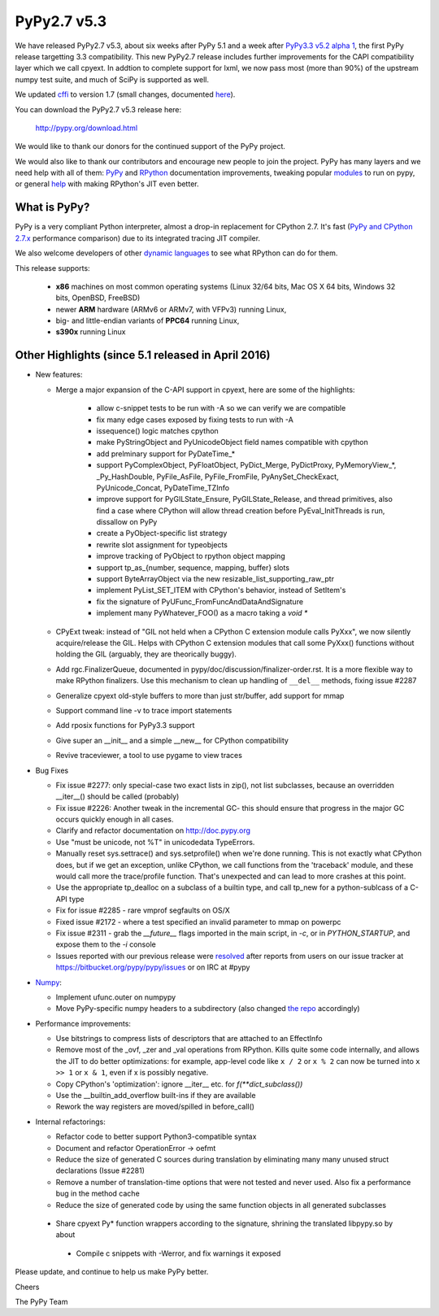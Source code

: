============
PyPy2.7 v5.3
============

We have released PyPy2.7 v5.3, about six weeks after PyPy 5.1 and a week after
`PyPy3.3 v5.2 alpha 1`_, the first PyPy release targetting 3.3
compatibility. This new PyPy2.7 release includes further improvements for the
CAPI compatibility layer which we call cpyext. In addtion to complete support
for lxml, we now pass most (more than 90%) of the upstream numpy test suite,
and much of SciPy is supported as well.

We updated cffi_ to version 1.7 (small changes, documented here_).

.. _`PyPy3.3 v5.2 alpha 1`: http://morepypy.blogspot.com/2016/05/pypy33-v52-alpha-1-released.html
.. _cffi: https://cffi.readthedocs.org
.. _here: http://cffi.readthedocs.io/en/latest/whatsnew.html

You can download the PyPy2.7 v5.3 release here:

    http://pypy.org/download.html

We would like to thank our donors for the continued support of the PyPy
project.

We would also like to thank our contributors and
encourage new people to join the project. PyPy has many
layers and we need help with all of them: `PyPy`_ and `RPython`_ documentation
improvements, tweaking popular `modules`_ to run on pypy, or general `help`_
with making RPython's JIT even better.

.. _`PyPy`: http://doc.pypy.org
.. _`RPython`: https://rpython.readthedocs.org
.. _`modules`: http://doc.pypy.org/en/latest/project-ideas.html#make-more-python-modules-pypy-friendly
.. _`help`: http://doc.pypy.org/en/latest/project-ideas.html

What is PyPy?
=============

PyPy is a very compliant Python interpreter, almost a drop-in replacement for
CPython 2.7. It's fast (`PyPy and CPython 2.7.x`_ performance comparison)
due to its integrated tracing JIT compiler.

We also welcome developers of other `dynamic languages`_ to see what RPython
can do for them.

This release supports: 

  * **x86** machines on most common operating systems
    (Linux 32/64 bits, Mac OS X 64 bits, Windows 32 bits, OpenBSD, FreeBSD)
  
  * newer **ARM** hardware (ARMv6 or ARMv7, with VFPv3) running Linux,
  
  * big- and little-endian variants of **PPC64** running Linux,

  * **s390x** running Linux

.. _`PyPy and CPython 2.7.x`: http://speed.pypy.org
.. _`dynamic languages`: http://pypyjs.org

Other Highlights (since 5.1 released in April 2016)
=========================================================

* New features:

  * Merge a major expansion of the C-API support in cpyext, here are some of
    the highlights:

      - allow c-snippet tests to be run with -A so we can verify we are compatible
      - fix many edge cases exposed by fixing tests to run with -A
      - issequence() logic matches cpython
      - make PyStringObject and PyUnicodeObject field names compatible with cpython
      - add prelminary support for PyDateTime_*
      - support PyComplexObject, PyFloatObject, PyDict_Merge, PyDictProxy,
        PyMemoryView_*, _Py_HashDouble, PyFile_AsFile, PyFile_FromFile,
        PyAnySet_CheckExact, PyUnicode_Concat, PyDateTime_TZInfo
      - improve support for PyGILState_Ensure, PyGILState_Release, and thread
        primitives, also find a case where CPython will allow thread creation
        before PyEval_InitThreads is run, dissallow on PyPy 
      - create a PyObject-specific list strategy
      - rewrite slot assignment for typeobjects
      - improve tracking of PyObject to rpython object mapping
      - support tp_as_{number, sequence, mapping, buffer} slots
      - support ByteArrayObject via the new resizable_list_supporting_raw_ptr
      - implement PyList_SET_ITEM with CPython's behavior, instead of SetItem's
      - fix the signature of PyUFunc_FromFuncAndDataAndSignature
      - implement many PyWhatever_FOO() as a macro taking a `void *`

  * CPyExt tweak: instead of "GIL not held when a CPython C extension module
    calls PyXxx", we now silently acquire/release the GIL.  Helps with
    CPython C extension modules that call some PyXxx() functions without
    holding the GIL (arguably, they are theorically buggy).

  * Add rgc.FinalizerQueue, documented in pypy/doc/discussion/finalizer-order.rst.
    It is a more flexible way to make RPython finalizers. Use this mechanism to
    clean up handling of ``__del__`` methods, fixing issue #2287

  * Generalize cpyext old-style buffers to more than just str/buffer, add
    support for mmap

  * Support command line -v to trace import statements

  * Add rposix functions for PyPy3.3 support

  * Give super an __init__ and a simple __new__ for CPython compatibility

  * Revive traceviewer, a tool to use pygame to view traces

* Bug Fixes

  * Fix issue #2277: only special-case two exact lists in zip(), not list
    subclasses, because an overridden __iter__() should be called (probably)

  * Fix issue #2226: Another tweak in the incremental GC- this should ensure
    that progress in the major GC occurs quickly enough in all cases.

  * Clarify and refactor documentation on http://doc.pypy.org

  * Use "must be unicode, not %T" in unicodedata TypeErrors.

  * Manually reset sys.settrace() and sys.setprofile() when we're done running.
    This is not exactly what CPython does, but if we get an exception, unlike
    CPython, we call functions from the 'traceback' module, and these would
    call more the trace/profile function.  That's unexpected and can lead
    to more crashes at this point.

  * Use the appropriate tp_dealloc on a subclass of a builtin type, and call
    tp_new for a python-sublcass of a C-API type

  * Fix for issue #2285 - rare vmprof segfaults on OS/X

  * Fixed issue #2172 - where a test specified an invalid parameter to mmap on powerpc

  * Fix issue #2311 - grab the `__future__` flags imported in the main script, in
    `-c`, or in `PYTHON_STARTUP`, and expose them to the `-i` console

  * Issues reported with our previous release were resolved_ after reports from users on
    our issue tracker at https://bitbucket.org/pypy/pypy/issues or on IRC at
    #pypy

* Numpy_:

  * Implement ufunc.outer on numpypy

  * Move PyPy-specific numpy headers to a subdirectory (also changed `the repo`_
    accordingly)

* Performance improvements:

  * Use bitstrings to compress lists of descriptors that are attached to an
    EffectInfo

  * Remove most of the _ovf, _zer and _val operations from RPython.  Kills
    quite some code internally, and allows the JIT to do better
    optimizations: for example, app-level code like ``x / 2`` or ``x % 2``
    can now be turned into ``x >> 1`` or ``x & 1``, even if x is possibly
    negative.

  * Copy CPython's 'optimization': ignore __iter__ etc. for `f(**dict_subclass())`

  * Use the __builtin_add_overflow built-ins if they are available

  * Rework the way registers are moved/spilled in before_call()

* Internal refactorings:

  * Refactor code to better support Python3-compatible syntax

  * Document and refactor OperationError -> oefmt

  * Reduce the size of generated C sources during translation by 
    eliminating many many unused struct declarations (Issue #2281)

  * Remove a number of translation-time options that were not tested and
    never used. Also fix a performance bug in the method cache

  * Reduce the size of generated code by using the same function objects in
    all generated subclasses

 * Share cpyext Py* function wrappers according to the signature, shrining the
   translated libpypy.so by about 

  * Compile c snippets with -Werror, and fix warnings it exposed

.. _resolved: http://doc.pypy.org/en/latest/whatsnew-5.3.0.html
.. _Numpy: https://bitbucket.org/pypy/numpy
.. _`the repo`: https://bitbucket.org/pypy/numpy

Please update, and continue to help us make PyPy better.

Cheers

The PyPy Team

